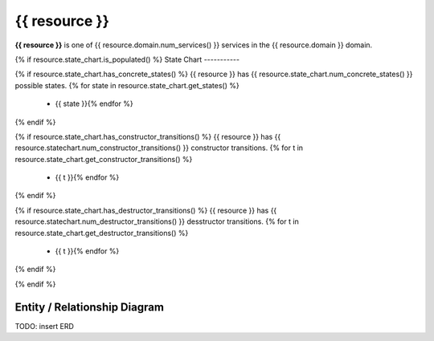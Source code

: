 {{ resource }}
=========================================

**{{ resource }}** is one of {{ resource.domain.num_services() }} services in the {{ resource.domain }} domain.


{% if resource.state_chart.is_populated() %}
State Chart
-----------

.. blockdiag::

   blockdiag {{ resource }} {
      orientation=portrait;
      // non-entrant states{% for state in resource.state_chart.get_concrete_states() %}
      {{ state }} [shape=roundedbox];{% endfor %}
      // genesis state {% if resource.state_chart.has_constructor_transitions() %}
      genesis_state [shape=beginpoint, label=""]; {% endif %}
      // terminal state{% if resource.state_chart.has_destructor_transitions() %}
      terminal_state [shape=endpoint, label=""];{% endif %}
      // kludge
      {{ resource }} [shape=roundedbox];
      {{ resource }} -> {{ resource }} [label=update];
      {{ resource }} -> terminal_state;  // [label=delete];
   }

{% if resource.state_chart.has_concrete_states() %}
{{ resource }} has {{ resource.state_chart.num_concrete_states() }} possible states.
{% for state in resource.state_chart.get_states() %}
 * {{ state }}{% endfor %}
{% endif %}

{% if resource.state_chart.has_constructor_transitions() %}
{{ resource }} has {{ resource.statechart.num_constructor_transitions() }} constructor transitions.
{% for t in resource.state_chart.get_constructor_transitions() %}
 * {{ t }}{% endfor %}
{% endif %}

{% if resource.state_chart.has_destructor_transitions() %}
{{ resource }} has {{ resource.statechart.num_destructor_transitions() }} desstructor transitions.
{% for t in resource.state_chart.get_destructor_transitions() %}
 * {{ t }}{% endfor %}
{% endif %}

{% endif %}


Entity / Relationship Diagram
-----------------------------

TODO: insert ERD

